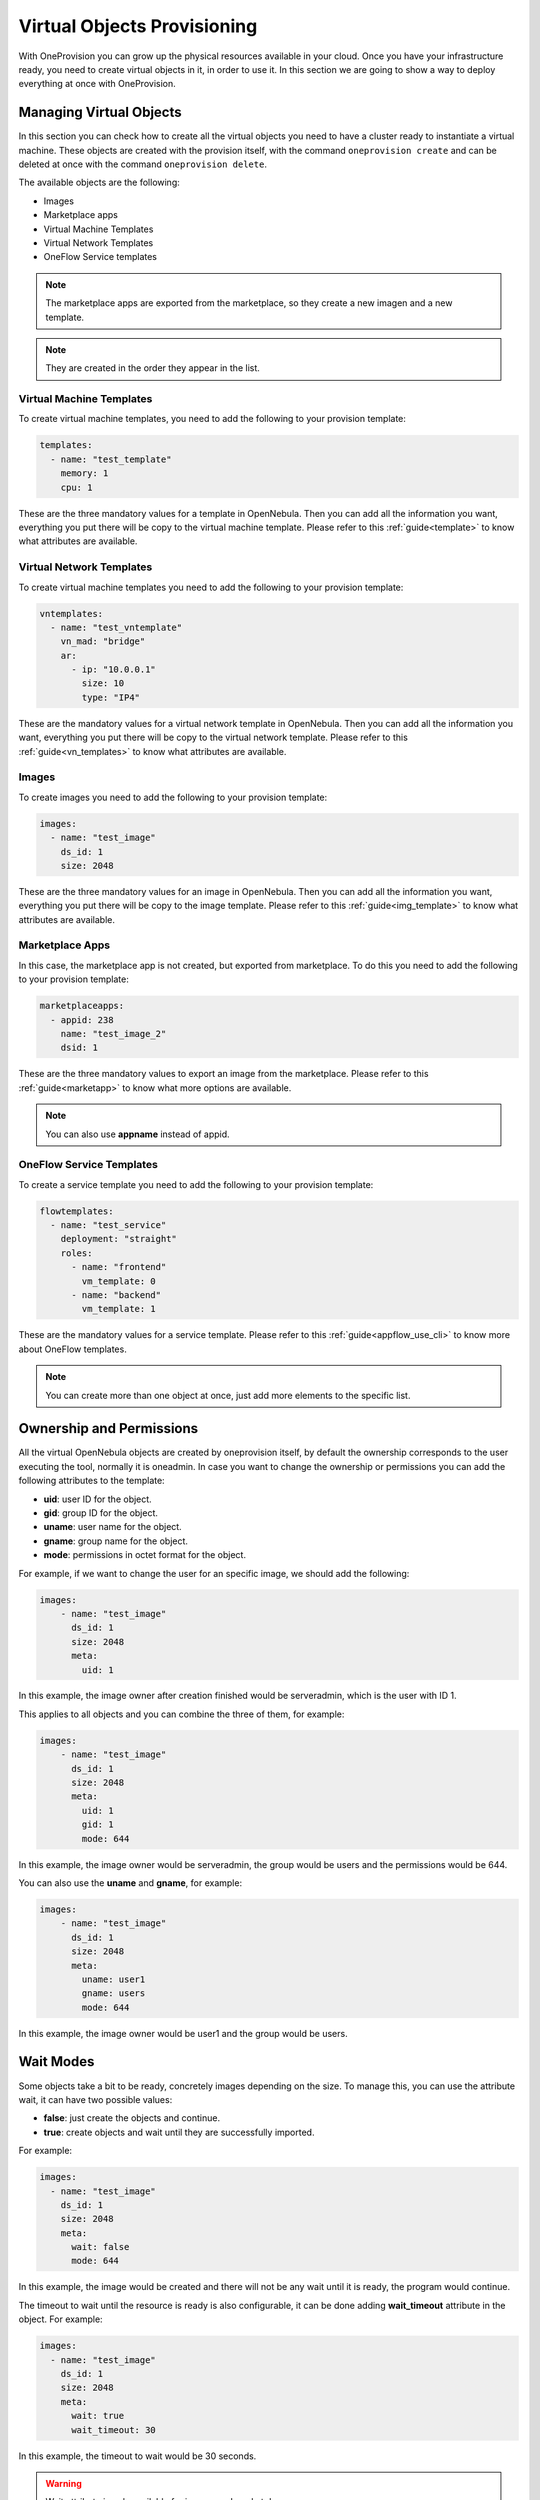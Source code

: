 .. _ddc_virtual:

============================
Virtual Objects Provisioning
============================

With OneProvision you can grow up the physical resources available in your cloud. Once you have your infrastructure ready, you need to create virtual objects in it, in order to use it. In this section we are going to show a way to deploy everything at once with OneProvision.

.. _ddc_virtual_objects:

Managing Virtual Objects
================================================================================

In this section you can check how to create all the virtual objects you need to have a cluster ready to instantiate a virtual machine. These objects are created with the provision itself, with the command ``oneprovision create`` and can be deleted at once with the command ``oneprovision delete``.

The available objects are the following:

* Images
* Marketplace apps
* Virtual Machine Templates
* Virtual Network Templates
* OneFlow Service templates

.. note:: The marketplace apps are exported from the marketplace, so they create a new imagen and a new template.

.. note:: They are created in the order they appear in the list.

Virtual Machine Templates
--------------------------------------------------------------------------------

To create virtual machine templates, you need to add the following to your provision template:

.. code::

    templates:
      - name: "test_template"
        memory: 1
        cpu: 1

These are the three mandatory values for a template in OpenNebula. Then you can add all the information you want, everything you put there will be copy to the virtual machine template. Please refer to this :ref:`guide<template>` to know what attributes are available.

Virtual Network Templates
--------------------------------------------------------------------------------

To create virtual machine templates you need to add the following to your provision template:

.. code::

    vntemplates:
      - name: "test_vntemplate"
        vn_mad: "bridge"
        ar:
          - ip: "10.0.0.1"
            size: 10
            type: "IP4"

These are the mandatory values for a virtual network template in OpenNebula. Then you can add all the information you want, everything you put there will be copy to the virtual network template. Please refer to this :ref:`guide<vn_templates>` to know what attributes are available.

Images
--------------------------------------------------------------------------------

To create images you need to add the following to your provision template:

.. code::

    images:
      - name: "test_image"
        ds_id: 1
        size: 2048

These are the three mandatory values for an image in OpenNebula. Then you can add all the information you want, everything you put there will be copy to the image template. Please refer to this :ref:`guide<img_template>` to know what attributes are available.

Marketplace Apps
--------------------------------------------------------------------------------

In this case, the marketplace app is not created, but exported from marketplace. To do this you need to add the following to your provision template:

.. code::

    marketplaceapps:
      - appid: 238
        name: "test_image_2"
        dsid: 1

These are the three mandatory values to export an image from the marketplace. Please refer to this :ref:`guide<marketapp>` to know what more options are available.

.. note:: You can also use **appname** instead of appid.

OneFlow Service Templates
--------------------------------------------------------------------------------

To create a service template you need to add the following to your provision template:

.. code::

    flowtemplates:
      - name: "test_service"
        deployment: "straight"
        roles:
          - name: "frontend"
            vm_template: 0
          - name: "backend"
            vm_template: 1

These are the mandatory values for a service template. Please refer to this :ref:`guide<appflow_use_cli>` to know more about OneFlow templates.

.. note:: You can create more than one object at once, just add more elements to the specific list.

.. _ddc_virtual_perms:

Ownership and Permissions
================================================================================

All the virtual OpenNebula objects are created by oneprovision itself, by default the ownership corresponds to the user executing the tool, normally it is oneadmin. In case
you want to change the ownership or permissions you can add the following attributes to the template:

* **uid**: user ID for the object.
* **gid**: group ID for the object.
* **uname**: user name for the object.
* **gname**: group name for the object.
* **mode**: permissions in octet format for the object.

For example, if we want to change the user for an specific image, we should add the following:

.. code::

    images:
        - name: "test_image"
          ds_id: 1
          size: 2048
          meta:
            uid: 1

In this example, the image owner after creation finished would be serveradmin, which is the user with ID 1.

This applies to all objects and you can combine the three of them, for example:

.. code::

    images:
        - name: "test_image"
          ds_id: 1
          size: 2048
          meta:
            uid: 1
            gid: 1
            mode: 644

In this example, the image owner would be serveradmin, the group would be users and the permissions would be 644.

You can also use the **uname** and **gname**, for example:

.. code::

    images:
        - name: "test_image"
          ds_id: 1
          size: 2048
          meta:
            uname: user1
            gname: users
            mode: 644

In this example, the image owner would be user1 and the group would be users.

.. _ddc_virtual_wait:

Wait Modes
================================================================================

Some objects take a bit to be ready, concretely images depending on the size. To manage this, you can use the attribute wait, it can have two possible values:

* **false**: just create the objects and continue.
* **true**: create objects and wait until they are successfully imported.

For example:

.. code::

    images:
      - name: "test_image"
        ds_id: 1
        size: 2048
        meta:
          wait: false
          mode: 644

In this example, the image would be created and there will not be any wait until it is ready, the program would continue.

The timeout to wait until the resource is ready is also configurable, it can be done adding **wait_timeout** attribute in the object. For example:

.. code::

    images:
      - name: "test_image"
        ds_id: 1
        size: 2048
        meta:
          wait: true
          wait_timeout: 30

In this example, the timeout to wait would be 30 seconds.

.. warning:: Wait attribute is only available for images and marketplace apps.

Using Wait Globally
--------------------------------------------------------------------------------

As we have seen, you can set the wait per object in the provision template, but you can also set it globally using the CLI. There are two parameters available:

* **wait-ready**: with this the tool will wait until the resources are ready.
* **wait-timeout timeout**: with this you can set the timeout (default = 60s).

.. note:: The provision template wait and timeout are not overwritten by these parameters in the command, if you set some in the template they are respected.

For example:

.. code::

    $ oneprovision create virtual.yaml --wait-ready --wait-timeout 60

With this command the program will wait for all objects with a timeout of 60 seconds.

.. _ddc_virtual_all:

Referencing Objects
================================================================================

As all these are objects that are created dynamically, there can be some relations between them. For example, we might want to use a new image that is created
in a template that is going to be created too.

The syntax is ``${object.name.attribute}``, the available objects are:

* cluster
* datastore
* host
* image
* network
* template
* vntemplate
* marketplaceapp

There are special keys:

* **provision**: this will be replaced by the provision name.
* **provision_id**: this will be replaced by the provision ID.
* **index**: this is an auto increment index, can be used to auto generated hostnames in hosts.

.. warning:: You can only reference to static names, reference to autogenerated names is not allowed.

For example:

.. code::

    datastores:
      - name: "test_images"
        ds_mad: fs
        tm_mad: local
      - name: "test_system"
        type: system_ds
        tm_mad: local
        safe_dirs: "/var/tmp /tmp"

    images:
      - name: "test_image"
        ds_id: ${datastore.test_images.id}
        size: 2048

In this example, we create two datastores (system and images) and an image. We want to store the image in the image datastore we just created, so we can reference it in the following way:

.. code::

    images:
      - name: "test_image"
        ds_id: 1
        size: 2048

    templates:
      - name: "test_template"
        memory: 1
        cpu: 1
        disk:
          - image_id: ${image.test_image.id}

.. warning:: The order of objects creation is the following:

    * Images
    * Marketplace apps
    * Templates
    * VNetTemplates
    * Service templates

.. _ddc_user_inputs:

User Inputs
================================================================================

These user inputs work in the same way as OpenNebula ones do. They allow you to define multiple variables that should be asked to the user. The available types are:

* Array
* Boolean
* Fixed
* Float
* List
* Number
* Password
* Range
* Text
* Text64

To use them you need to add the key ``inputs`` into your provision template, e.g:

.. prompt:: bash $ auto

    inputs:
      - name: 'array_i'
        type: 'array'
        default: 'h1;h2;h3'
      - name: 'text_i'
        type: 'text'
        default: 'This is a text'
      - name: 'bool_i'
        type: 'boolean'
        default: 'NO'
      - name: 'password_i'
        type: 'password'
        default: '1234'
      - name: 'count_i'
        description: 'Number of hosts of this provision'
        type: 'range'
        min_value: 1
        max_value: 100
        default: 2
     - name: 'list_i'
       type: 'list'
       options:
         - 'OPT 1'
         - 'OPT 2'
         - 'OPT 3'
         - 'OPT 4'
       default: 'OPT 1'

Then to use them in your template, you need to use the syntax defined above: ``${input.name}``, where ``name`` is the name of the user input, e.g:

.. prompt:: bash $ auto

    networks:
      - name: 'vpc'
        vn_mad: 'dummy'
        bridge: 'br0'
        provision:
          t: ${input.text_i}
          b: ${input.bool_i}
          p: ${input.password_i}
          l: ${input.list_i}

When you create a provision using a template with user inputs on it, the tool will ask for the value of each of them, e.g:

.. prompt:: bash $ auto

    $ oneprovision create test.yaml -D --skip-provision

    Text `text_i` (default=This is a text): test

    Bool `bool_i` (default=NO): YES

    Pass `password_i` (default=1234):

        0  OPT 1
        1  OPT 2
        2  OPT 3
        3  OPT 4

    Please type the selection number (default=1): 0

    2020-11-16 17:08:48 INFO  : Creating provision objects
    2020-11-16 17:08:48 DEBUG : Creating OpenNebula cluster: AWS
    2020-11-16 17:08:48 DEBUG : Cluster created with ID: 102
    2020-11-16 17:08:48 DEBUG : Creating datastore my_system
    2020-11-16 17:08:48 DEBUG : datastore created with ID: 100
    2020-11-16 17:08:48 DEBUG : Creating network vpc
    2020-11-16 17:08:48 DEBUG : network created with ID: 2
    2020-11-16 17:08:48 DEBUG : Creating OpenNebula host: provision-be36728d598f5d976994c2a98485114875a4219b2da3c8e9
    2020-11-16 17:08:49 DEBUG : host created with ID: 3
    2020-11-16 17:08:49 DEBUG : Creating OpenNebula host: provision-c6d9631cef25c88e39c94ad1d33767348bb2e9541aabab51
    2020-11-16 17:08:49 DEBUG : host created with ID: 4
    ID: 3

.. prompt:: bash $ auto

    $ onevnet show 2
    ....
    VIRTUAL NETWORK TEMPLATE
    BRIDGE="br0"
    BRIDGE_TYPE="linux"
    OUTER_VLAN_ID=""
    PHYDEV=""
    PROVISION=[ B="YES", L="OPT 1", P="1111", SUB_CIDR="10.0.1.0/24", T="test" ]
    PROVISION_ID="3"
    SECURITY_GROUPS="0"
    VLAN_ID=""
    VN_MAD="dummy"

As you can see the user inputs are resolved and the value is copied to the object template.

.. note:: If you want to use them in a non interactive way, you can use the parameter ``--user-inputs ui1,ui2,ui3``.

You can use the ``array`` to define multiple host names, e.g:

.. prompt:: bash $ auto

    hosts:
      - im_mad: 'kvm'
        vm_mad: 'kvm'
        provision:
          hostname: ${input.array_i}
        count: ${input.count_i}

This will create ``count`` hosts and will add them the host name included in the array.
